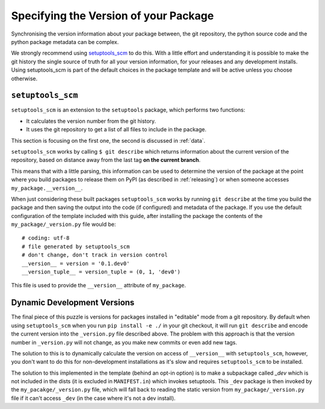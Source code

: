 .. _versions:

Specifying the Version of your Package
======================================

Synchronising the version information about your package between, the git
repository, the python source code and the python package metadata can be
complex.

We strongly recommend using `setuptools_scm <https://github.com/pypa/setuptools_scm>`__ to do this.
With a little effort and understanding it is possible to make the git history
the single source of truth for all your version information, for your releases
and any development installs. Using setuptools_scm is part of the default choices in the package
template and will be active unless you choose otherwise.

.. _setuptools-scm:

``setuptools_scm``
------------------

``setuptools_scm`` is an extension to the ``setuptools`` package, which performs two functions:

* It calculates the version number from the git history.
* It uses the git repository to get a list of all files to include in the package.

This section is focusing on the first one, the second is discussed in :ref:`data`.

``setuptools_scm`` works by calling ``$ git describe`` which returns information
about the current version of the repository, based on distance away from the
last tag **on the current branch**.

This means that with a little parsing, this information can be used to determine
the version of the package at the point where you build packages to release them on
PyPI (as described in :ref:`releasing`) or when someone accesses
``my_package.__version__``.

When just considering these built packages ``setuptools_scm`` works by running
``git describe`` at the time you build the package and then saving the output
into the code (if configured) and metadata of the package. If you use the
default configuration of the template included with this guide, after installing
the package the contents of the ``my_package/_version.py`` file would be::

  # coding: utf-8
  # file generated by setuptools_scm
  # don't change, don't track in version control
  __version__ = version = '0.1.dev0'
  __version_tuple__ = version_tuple = (0, 1, 'dev0')

This file is used to provide the ``__version__`` attribute of ``my_package``.

.. _dev-versions:

Dynamic Development Versions
----------------------------

The final piece of this puzzle is versions for packages installed in "editable"
mode from a git repository. By default when using ``setuptools_scm`` when you
run ``pip install -e ./`` in your git checkout, it will run ``git describe`` and
encode the current version into the ``_version.py`` file described above. The
problem with this approach is that the version number in ``_version.py`` will
not change, as you make new commits or even add new tags.

The solution to this is to dynamically calculate the version on access of
``__version__`` with ``setuptools_scm``, however, you don't want to do this for
non-development installations as it's slow and requires ``setuptools_scm`` to
be installed.

The solution to this implemented in the template (behind an opt-in option) is to
make a subpackage called `_dev` which is not included in the dists (it is
excluded in ``MANIFEST.in``) which invokes setuptools. This ``_dev`` package is
then invoked by the ``my_pacakge/_version.py`` file, which will fall back to
reading the static version from ``my_package/_version.py`` file if it can't
access ``_dev`` (in the case where it's not a dev install).
